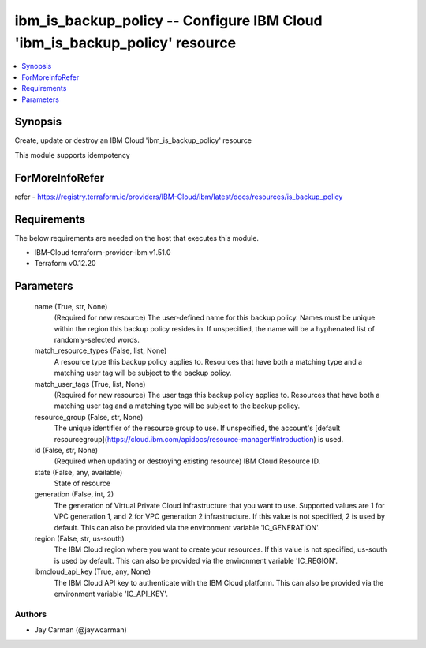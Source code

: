 
ibm_is_backup_policy -- Configure IBM Cloud 'ibm_is_backup_policy' resource
===========================================================================

.. contents::
   :local:
   :depth: 1


Synopsis
--------

Create, update or destroy an IBM Cloud 'ibm_is_backup_policy' resource

This module supports idempotency


ForMoreInfoRefer
----------------
refer - https://registry.terraform.io/providers/IBM-Cloud/ibm/latest/docs/resources/is_backup_policy

Requirements
------------
The below requirements are needed on the host that executes this module.

- IBM-Cloud terraform-provider-ibm v1.51.0
- Terraform v0.12.20



Parameters
----------

  name (True, str, None)
    (Required for new resource) The user-defined name for this backup policy. Names must be unique within the region this backup policy resides in. If unspecified, the name will be a hyphenated list of randomly-selected words.


  match_resource_types (False, list, None)
    A resource type this backup policy applies to. Resources that have both a matching type and a matching user tag will be subject to the backup policy.


  match_user_tags (True, list, None)
    (Required for new resource) The user tags this backup policy applies to. Resources that have both a matching user tag and a matching type will be subject to the backup policy.


  resource_group (False, str, None)
    The unique identifier of the resource group to use. If unspecified, the account's [default resourcegroup](https://cloud.ibm.com/apidocs/resource-manager#introduction) is used.


  id (False, str, None)
    (Required when updating or destroying existing resource) IBM Cloud Resource ID.


  state (False, any, available)
    State of resource


  generation (False, int, 2)
    The generation of Virtual Private Cloud infrastructure that you want to use. Supported values are 1 for VPC generation 1, and 2 for VPC generation 2 infrastructure. If this value is not specified, 2 is used by default. This can also be provided via the environment variable 'IC_GENERATION'.


  region (False, str, us-south)
    The IBM Cloud region where you want to create your resources. If this value is not specified, us-south is used by default. This can also be provided via the environment variable 'IC_REGION'.


  ibmcloud_api_key (True, any, None)
    The IBM Cloud API key to authenticate with the IBM Cloud platform. This can also be provided via the environment variable 'IC_API_KEY'.













Authors
~~~~~~~

- Jay Carman (@jaywcarman)


